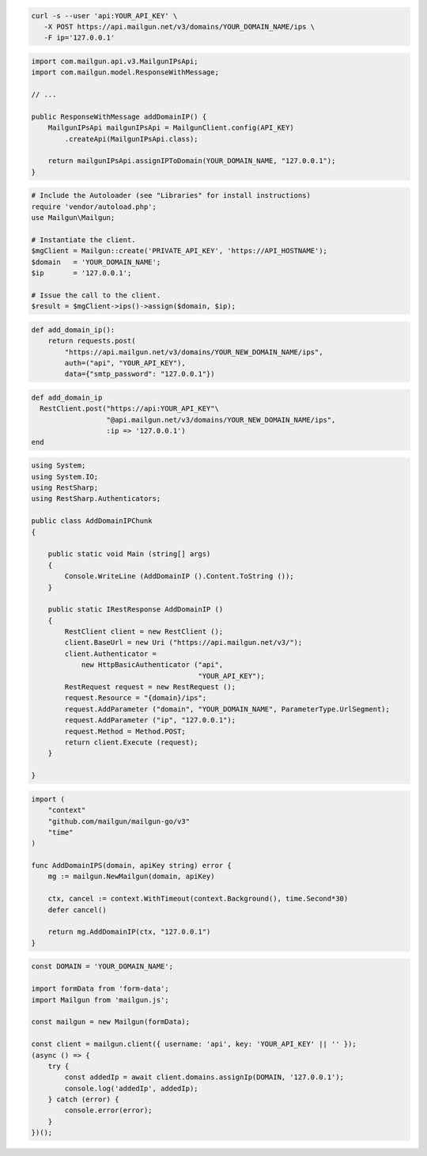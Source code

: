 .. code-block:: bash

  curl -s --user 'api:YOUR_API_KEY' \
     -X POST https://api.mailgun.net/v3/domains/YOUR_DOMAIN_NAME/ips \
     -F ip='127.0.0.1'

.. code-block:: java

    import com.mailgun.api.v3.MailgunIPsApi;
    import com.mailgun.model.ResponseWithMessage;

    // ...

    public ResponseWithMessage addDomainIP() {
        MailgunIPsApi mailgunIPsApi = MailgunClient.config(API_KEY)
            .createApi(MailgunIPsApi.class);

        return mailgunIPsApi.assignIPToDomain(YOUR_DOMAIN_NAME, "127.0.0.1");
    }

.. code-block:: php

  # Include the Autoloader (see "Libraries" for install instructions)
  require 'vendor/autoload.php';
  use Mailgun\Mailgun;

  # Instantiate the client.
  $mgClient = Mailgun::create('PRIVATE_API_KEY', 'https://API_HOSTNAME');
  $domain   = 'YOUR_DOMAIN_NAME';
  $ip       = '127.0.0.1';

  # Issue the call to the client.
  $result = $mgClient->ips()->assign($domain, $ip);

.. code-block:: py

  def add_domain_ip():
      return requests.post(
          "https://api.mailgun.net/v3/domains/YOUR_NEW_DOMAIN_NAME/ips",
          auth=("api", "YOUR_API_KEY"),
          data={"smtp_password": "127.0.0.1"})

.. code-block:: rb

  def add_domain_ip
    RestClient.post("https://api:YOUR_API_KEY"\
                    "@api.mailgun.net/v3/domains/YOUR_NEW_DOMAIN_NAME/ips",
                    :ip => '127.0.0.1')
  end

.. code-block:: csharp

  using System;
  using System.IO;
  using RestSharp;
  using RestSharp.Authenticators;

  public class AddDomainIPChunk
  {

      public static void Main (string[] args)
      {
          Console.WriteLine (AddDomainIP ().Content.ToString ());
      }

      public static IRestResponse AddDomainIP ()
      {
          RestClient client = new RestClient ();
          client.BaseUrl = new Uri ("https://api.mailgun.net/v3/");
          client.Authenticator =
              new HttpBasicAuthenticator ("api",
                                          "YOUR_API_KEY");
          RestRequest request = new RestRequest ();
          request.Resource = "{domain}/ips";
          request.AddParameter ("domain", "YOUR_DOMAIN_NAME", ParameterType.UrlSegment);
          request.AddParameter ("ip", "127.0.0.1");
          request.Method = Method.POST;
          return client.Execute (request);
      }

  }

.. code-block:: go

  import (
      "context"
      "github.com/mailgun/mailgun-go/v3"
      "time"
  )

  func AddDomainIPS(domain, apiKey string) error {
      mg := mailgun.NewMailgun(domain, apiKey)

      ctx, cancel := context.WithTimeout(context.Background(), time.Second*30)
      defer cancel()

      return mg.AddDomainIP(ctx, "127.0.0.1")
  }

.. code-block:: js

  const DOMAIN = 'YOUR_DOMAIN_NAME';

  import formData from 'form-data';
  import Mailgun from 'mailgun.js';

  const mailgun = new Mailgun(formData);

  const client = mailgun.client({ username: 'api', key: 'YOUR_API_KEY' || '' });
  (async () => {
      try {
          const addedIp = await client.domains.assignIp(DOMAIN, '127.0.0.1');
          console.log('addedIp', addedIp);
      } catch (error) {
          console.error(error);
      }
  })();
